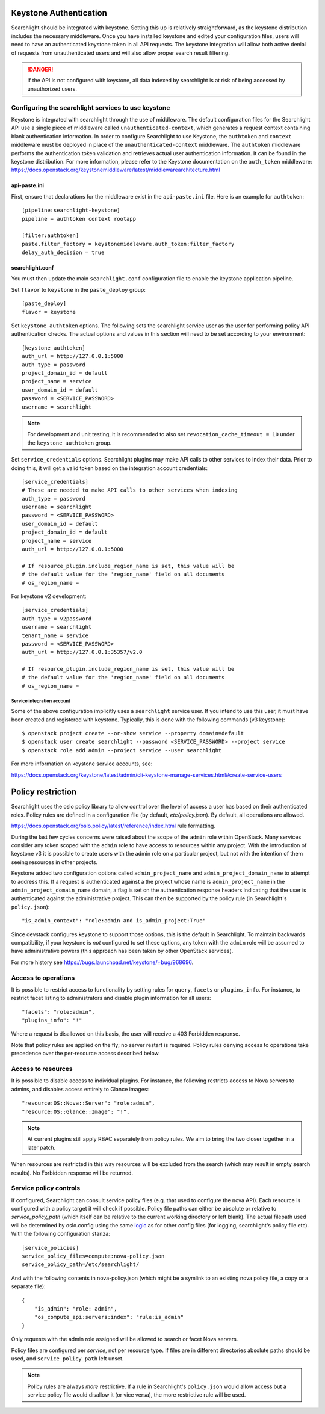 ..
      Copyright 2010 OpenStack Foundation
      All Rights Reserved.
      c) Copyright 2015 Hewlett-Packard Development Company, L.P.

      Licensed under the Apache License, Version 2.0 (the "License"); you may
      not use this file except in compliance with the License. You may obtain
      a copy of the License at

          http://www.apache.org/licenses/LICENSE-2.0

      Unless required by applicable law or agreed to in writing, software
      distributed under the License is distributed on an "AS IS" BASIS, WITHOUT
      WARRANTIES OR CONDITIONS OF ANY KIND, either express or implied. See the
      License for the specific language governing permissions and limitations
      under the License.

Keystone Authentication
=======================

Searchlight should be integrated with keystone. Setting this up is
relatively straightforward, as the keystone distribution includes the
necessary middleware. Once you have installed keystone and edited your
configuration files, users will need to have an authenticated keystone token
in all API requests. The keystone integration will allow both active denial
of requests from unauthenticated users and will also allow proper search
result filtering.

.. DANGER::
   If the API is not configured with keystone, all data indexed by
   searchlight is at risk of being accessed by unauthorized users.


Configuring the searchlight services to use keystone
----------------------------------------------------

Keystone is integrated with searchlight through the use of middleware.
The default configuration files for the Searchlight API use a single piece of
middleware called ``unauthenticated-context``, which generates a request
context containing blank authentication information. In order to configure
Searchlight to use Keystone, the ``authtoken`` and ``context`` middleware
must be deployed in place of the ``unauthenticated-context`` middleware.
The ``authtoken`` middleware performs the authentication token validation
and retrieves actual user authentication information. It can be found in
the keystone distribution. For more information, please refer to the Keystone
documentation on the ``auth_token`` middleware:
https://docs.openstack.org/keystonemiddleware/latest/middlewarearchitecture.html

api-paste.ini
`````````````

First, ensure that declarations for the middleware exist in the
``api-paste.ini`` file.  Here is an example for ``authtoken``::

  [pipeline:searchlight-keystone]
  pipeline = authtoken context rootapp

  [filter:authtoken]
  paste.filter_factory = keystonemiddleware.auth_token:filter_factory
  delay_auth_decision = true

searchlight.conf
````````````````

You must then update the main ``searchlight.conf`` configuration file
to enable the keystone application pipeline.

Set ``flavor`` to ``keystone`` in the ``paste_deploy`` group::

  [paste_deploy]
  flavor = keystone

Set ``keystone_authtoken`` options. The following sets the searchlight
service user as the user for performing policy API authentication checks.
The actual options and values in this section will need to be set according
to your environment::

  [keystone_authtoken]
  auth_url = http://127.0.0.1:5000
  auth_type = password
  project_domain_id = default
  project_name = service
  user_domain_id = default
  password = <SERVICE_PASSWORD>
  username = searchlight

.. note::
  For development and unit testing, it is recommended to also set
  ``revocation_cache_timeout = 10`` under the ``keystone_authtoken`` group.

Set ``service_credentials`` options. Searchlight plugins may make API calls
to other services to index their data. Prior to doing this, it will get a
valid token based on the integration account credentials::

 [service_credentials]
 # These are needed to make API calls to other services when indexing
 auth_type = password
 username = searchlight
 password = <SERVICE_PASSWORD>
 user_domain_id = default
 project_domain_id = default
 project_name = service
 auth_url = http://127.0.0.1:5000

 # If resource_plugin.include_region_name is set, this value will be
 # the default value for the 'region_name' field on all documents
 # os_region_name =

For keystone v2 development::

 [service_credentials]
 auth_type = v2password
 username = searchlight
 tenant_name = service
 password = <SERVICE_PASSWORD>
 auth_url = http://127.0.0.1:35357/v2.0

 # If resource_plugin.include_region_name is set, this value will be
 # the default value for the 'region_name' field on all documents
 # os_region_name =


Service integration account
^^^^^^^^^^^^^^^^^^^^^^^^^^^

Some of the above configuration implicitly uses a ``searchlight`` service user.
If you intend to use this user, it must have been created and registered with
keystone. Typically, this is done with the following commands (v3 keystone)::

  $ openstack project create --or-show service --property domain=default
  $ openstack user create searchlight --password <SERVICE_PASSWORD> --project service
  $ openstack role add admin --project service --user searchlight

For more information on keystone service accounts, see:

https://docs.openstack.org/keystone/latest/admin/cli-keystone-manage-services.html#create-service-users

Policy restriction
==================

Searchlight uses the oslo policy library to allow control over the level of
access a user has based on their authenticated roles. Policy rules are defined
in a configuration file (by default, `etc/policy.json`). By default, all
operations are allowed.

https://docs.openstack.org/oslo.policy/latest/reference/index.html
rule formatting.

During the last few cycles concerns were raised about the scope of the
``admin`` role within OpenStack. Many services consider any token scoped with
the ``admin`` role to have access to resources within any project. With the
introduction of keystone v3 it is possible to create users with the admin role
on a particular project, but not with the intention of them seeing resources in
other projects.

Keystone added two configuration options called ``admin_project_name`` and
``admin_project_domain_name`` to attempt to address this. If a request is
authenticated against a the project whose name is ``admin_project_name``
in the ``admin_project_domain_name`` domain, a flag is set on the
authentication response headers indicating that the user is authenticated
against the administrative project. This can then be supported by the policy
rule (in Searchlight's ``policy.json``)::

    "is_admin_context": "role:admin and is_admin_project:True"

Since devstack configures keystone to support those options, this is the
default in Searchlight. To maintain backwards compatibility, if your keystone
is *not* configured to set these options, any token with the ``admin`` role
will be assumed to have administrative powers (this approach has been taken
by other OpenStack services).

For more history see https://bugs.launchpad.net/keystone/+bug/968696.

Access to operations
--------------------

It is possible to restrict access to functionality by setting rules for
``query``, ``facets`` or ``plugins_info``. For instance, to restrict facet
listing to administrators and disable plugin information for all users::

    "facets": "role:admin",
    "plugins_info": "!"

Where a request is disallowed on this basis, the user will receive a
403 Forbidden response.

Note that policy rules are applied on the fly; no server restart is required.
Policy rules denying access to operations take precedence over the per-resource
access described below.

Access to resources
-------------------

It is possible to disable access to individual plugins. For instance, the
following restricts access to Nova servers to admins, and disables access
entirely to Glance images::

    "resource:OS::Nova::Server": "role:admin",
    "resource:OS::Glance::Image": "!",


.. note::

    At current plugins still apply RBAC separately from policy rules. We
    aim to bring the two closer together in a later patch.

When resources are restricted in this way resources will be excluded
from the search (which may result in empty search results). No Forbidden
response will be returned.

.. _service-policy-controls:

Service policy controls
-----------------------

If configured, Searchlight can consult service policy files (e.g. that used
to configure the nova API). Each resource is configured with a policy target
it will check if possible. Policy file paths can either be absolute or relative
to `service_policy_path` (which itself can be relative to the current working
directory or left blank). The actual filepath used will be determined by
oslo.config using the same `logic`_ as for other config files (for logging,
searchlight's policy file etc). With the following configuration
stanza::

    [service_policies]
    service_policy_files=compute:nova-policy.json
    service_policy_path=/etc/searchlight/

And with the following contents in nova-policy.json (which might be a symlink
to an existing nova policy file, a copy or a separate file)::

    {
        "is_admin": "role: admin",
        "os_compute_api:servers:index": "rule:is_admin"
    }

Only requests with the admin role assigned will be allowed to search or facet
Nova servers.

Policy files are configured per *service*, not per resource type. If files
are in different directories absolute paths should be used, and
``service_policy_path`` left unset.

.. note:: 

   Policy rules are always *more* restrictive. If a rule in Searchlight's
   ``policy.json`` would allow access but a service policy file would disallow
   it (or vice versa), the more restrictive rule will be used.

.. _logic: https://docs.openstack.org/oslo.config/latest/reference/configopts.html
